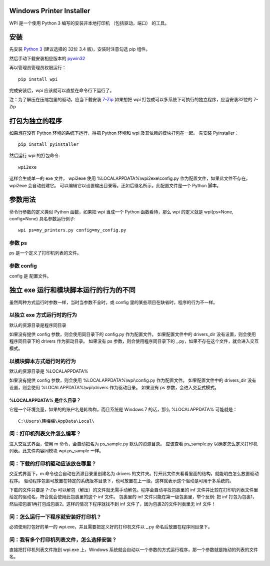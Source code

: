Windows Printer Installer
=========================

WPI 是一个使用 Python 3 编写的安装非本地打印机 （包括驱动，端口） 的工具。


安装
====

先安装 `Python 3 <https://www.python.org/downloads/windows/>`_ (建议选择的 32位 3.4 版)，安装时注意勾选 pip 组件。

然后手动下载安装相应版本的 `pywin32 <https://sourceforge.net/projects/pywin32/files/pywin32/>`_

再以管理员管理员权限运行：
::

    pip install wpi


完成安装后，wpi 应该就可以直接在命令行下运行了。

注：为了解压在压缩包里的驱动，应当下载安装 `7-Zip <http://www.7-zip.org/download.html>`_
如果想把 wpi 打包成可以多系统下可执行的独立程序，应当安装32位的 7-Zip

打包为独立的程序
========

如果想在没有 Python 环境的系统下运行，得把 Python 环境和 wpi 及其依赖的模块打包在一起。
先安装 Pyinstaller：
::

    pip install pyinstaller


然后运行 wpi 的打包命令:
::

   wpi2exe


这样会生成单一的 exe 文件， wpi2exe 使用 %LOCALAPPDATA%\\wpi2exe\\config.py 作为配置文件，如果此文件不存在，wpi2exe 会自动创建它。
可以编辑它以设置输出目录等。正如后缀名所示，此配置文件是一个 Python 脚本。


参数用法
====

命令行参数的定义类似 Python 函数，如果把 wpi 当成一个 Python 函数看待，那么 wpi 的定义就是 wpi(ps=None, config=None)
具名参数运行例子:
::

    wpi ps=my_printers.py config=my_config.py


参数 ps
-----

ps 是一个定义了打印机列表的文件。


参数 config
---------

config 是 配置文件。


独立 exe 运行和模块脚本运行的行为的不同
======================

虽然两种方式运行时参数一样，当时当参数不全时，或 config 里的某些项目在缺省时，程序的行为不一样。


以独立 exe 方式运行时的行为
----------------

默认的资源目录是程序同目录

如果没有提供 config 参数，则会使用同目录下的 config.py 作为配置文件。
如果配置文件中的 drivers_dir 没有设置，则会使用程序同目录下的 drivers 作为驱动目录。
如果没有 ps 参数，则会使用程序同目录下的 _.py，如果不存在这个文件，就会进入交互模式。


以模块脚本方式运行时的行为
-------------

默认的资源目录是 %LOCALAPPDATA%

如果没有提供 config 参数，则会使用 %LOCALAPPDATA%\\wpi\\config.py 作为配置文件。
如果配置文件中的 drivers_dir 没有设置，则会使用 %LOCALAPPDATA%\\wpi\\drivers 作为驱动目录。
如果没有 ps 参数，会进入交互式模式。


%LOCALAPPDATA% 是什么目录？
`````````````````````
它是一个环境变量，如果的的账户名是韩梅梅，而且系统是 Windows 7 的话，那么 %LOCALAPPDATA% 可能就是：
::

    C:\Users\韩梅梅\AppData\Local\


问：打印机列表文件怎么编写？
--------------
进入交互式界面，使用 m 命令，会自动把名为 ps_sample.py 默认的资源目录。
应该查看 ps_sample.py 以确定怎么定义打印机列表。此文件内容同模块 wpi.ps_sample 一样。


问：下载的打印机驱动应该放在哪里？
-----------------

交互式界面下，m 命令也会自动在资源目录里创建名为 drivers 的文件夹。打开此文件夹看看里面的结构，就能明白怎么放置驱动程序。
驱动程序包裹可放置在特定的系统版本目录下，也可放置在上一级，这样就表示这个驱动是可用于多系统的。

下载的文件只要是 7-Zip 可以解包（解压）的文件就无需手动解包。程序会自动寻找包裹里的 inf 文件并比较在打印机列表文件里给定的驱动名，符合就会使用此包裹里的这个 inf 文件。
包裹里的 inf 文件只能在第一级包裹里，举个反例: 把 inf 打包为包裹1，然后把包裹1再打包成包裹2。这样的情况下程序就找不到 inf 文件了，因为包裹2的文件列表里无 inf 文件！


问：怎么运行一下程序就安装好打印机？
------------------

必须使用打包好的单一的 wpi.exe，并且需要把定义好的打印机文件以 _.py 命名后放置在程序同目录下。


问：我有多个打印机列表文件，怎么选择安装？
---------------------

直接把打印机列表文件拖到 wpi.exe 上，Windows 系统就会自动以一个参数的方式运行程序，那一个参数就是拖动的列表的文件名。

